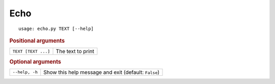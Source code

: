 Echo
****


::

    usage: echo.py TEXT [--help]



.. rubric:: Positional arguments

.. table::
    :widths: auto

    +---------------------+-------------------+
    | ``TEXT [TEXT ...]`` | The text to print |
    +---------------------+-------------------+


.. rubric:: Optional arguments

.. table::
    :widths: auto

    +----------------+------------------------------------------------------+
    | ``--help, -h`` | Show this help message and exit (default: ``False``) |
    +----------------+------------------------------------------------------+
